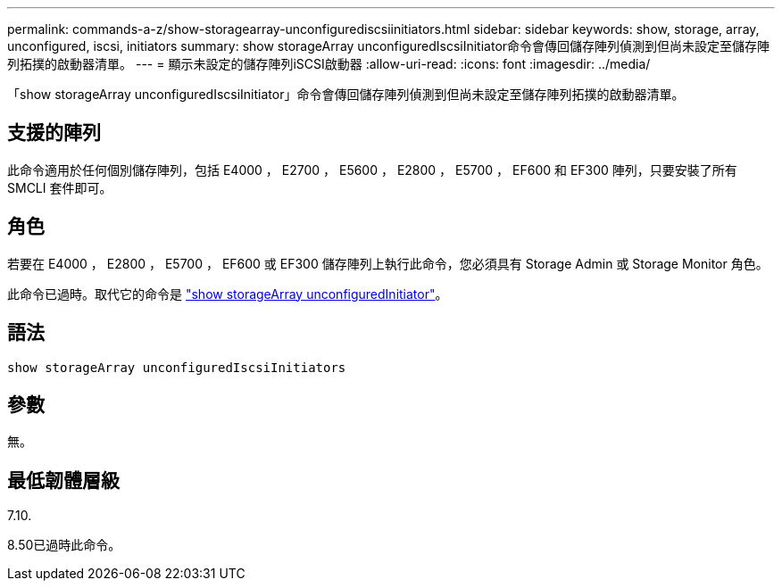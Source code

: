 ---
permalink: commands-a-z/show-storagearray-unconfigurediscsiinitiators.html 
sidebar: sidebar 
keywords: show, storage, array, unconfigured, iscsi, initiators 
summary: show storageArray unconfiguredIscsiInitiator命令會傳回儲存陣列偵測到但尚未設定至儲存陣列拓撲的啟動器清單。 
---
= 顯示未設定的儲存陣列iSCSI啟動器
:allow-uri-read: 
:icons: font
:imagesdir: ../media/


[role="lead"]
「show storageArray unconfiguredIscsiInitiator」命令會傳回儲存陣列偵測到但尚未設定至儲存陣列拓撲的啟動器清單。



== 支援的陣列

此命令適用於任何個別儲存陣列，包括 E4000 ， E2700 ， E5600 ， E2800 ， E5700 ， EF600 和 EF300 陣列，只要安裝了所有 SMCLI 套件即可。



== 角色

若要在 E4000 ， E2800 ， E5700 ， EF600 或 EF300 儲存陣列上執行此命令，您必須具有 Storage Admin 或 Storage Monitor 角色。

此命令已過時。取代它的命令是 link:show-storagearray-unconfiguredinitiators.html["show storageArray unconfiguredInitiator"]。



== 語法

[source, cli]
----
show storageArray unconfiguredIscsiInitiators
----


== 參數

無。



== 最低韌體層級

7.10.

8.50已過時此命令。
